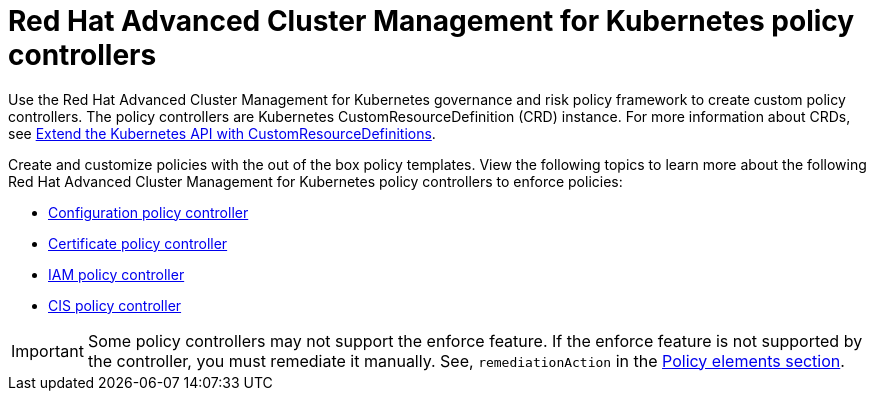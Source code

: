 [#red-hat-advanced-cluster-management-for-kubernetes-policy-controllers]
= Red Hat Advanced Cluster Management for Kubernetes policy controllers

Use the Red Hat Advanced Cluster Management for Kubernetes governance and risk policy framework to create custom policy controllers.
The policy controllers are Kubernetes CustomResourceDefinition (CRD) instance.
For more information about CRDs, see https://kubernetes.io/docs/tasks/access-kubernetes-api/custom-resources/custom-resource-definitions/[Extend the Kubernetes API with CustomResourceDefinitions].

Create and customize policies with the out of the box policy templates.
View the following topics to learn more about the following Red Hat Advanced Cluster Management for Kubernetes policy controllers to enforce policies:

* xref:config_policy_ctrl[Configuration policy controller]
* xref:cert_policy_ctrl[Certificate policy controller]
* xref:iam_policy_ctrl[IAM policy controller]
* xref:cis_policy_ctrl[CIS policy controller]

IMPORTANT: Some policy controllers may not support the enforce feature.
If the enforce feature is not supported by the controller, you must remediate it manually.
See, `remediationAction` in the link:../policy_overview.md#policy_elements_2[Policy elements section].
